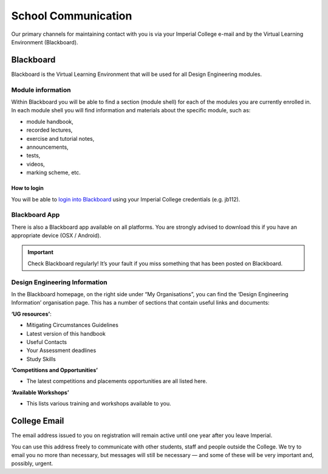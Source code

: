 ====================
School Communication
====================

Our primary channels for maintaining contact with you
is via your Imperial College e-mail and by the Virtual
Learning Environment (Blackboard).

Blackboard
==========

Blackboard is the Virtual Learning Environment that will be used for all Design Engineering modules.

Module information
------------------

Within Blackboard you will be able to find a section (module shell) for each of the modules you are currently enrolled in. In each module shell you will find information and materials about the specific module, such as:

- module handbook,
- recorded lectures,
- exercise and tutorial notes,
- announcements,
- tests,
- videos,
- marking scheme, etc.

How to login
~~~~~~~~~~~~

You will be able to `login into Blackboard <https://bb.imperial.ac.uk/>`_ using your Imperial College credentials (e.g. jb112).

Blackboard App
--------------

There is also a Blackboard app available on all platforms. You are strongly advised to download this if you have an appropriate device (OSX / Android).

.. important:: Check Blackboard regularly! It’s your fault if you miss something that has been posted on Blackboard.

Design Engineering Information
------------------------------

In the Blackboard homepage, on the right side under “My Organisations”, you can find the ‘Design Engineering Information’ organisation page. This has a number of sections that contain useful links and documents:

**‘UG resources’**:

- Mitigating Circumstances Guidelines
- Latest version of this handbook
- Useful Contacts
- Your Assessment deadlines
- Study Skills

**‘Competitions and Opportunities’**

- The latest competitions and placements opportunities are all listed here.

**‘Available Workshops’**

- This lists various training and workshops available to you.

College Email
=============

The email address issued to you on registration will remain active until one year after you leave Imperial.

You can use this address freely to communicate with other students, staff and people outside the College. We try to email you no more than necessary, but messages will still be necessary — and some of these will be very important and, possibly, urgent.
